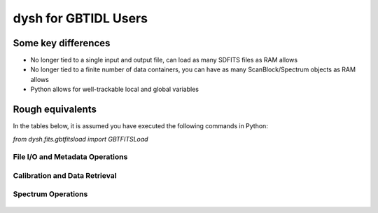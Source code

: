 

*********************
dysh for GBTIDL Users
*********************


Some key differences
====================

* No longer tied to a single input and output file, can load as many SDFITS files as RAM allows

* No longer tied to a finite number of data containers, you can have as many ScanBlock/Spectrum objects as RAM allows

* Python allows for well-trackable local and global variables





Rough equivalents
=================

In the tables below, it is assumed you have executed the following commands in Python:

`from dysh.fits.gbtfitsload import GBTFITSLoad`




File I/O and Metadata Operations
--------------------------------


 .. csv-table::
    :file: files/FileIO.csv
    :header-rows: 1
    :class: longtable
    :widths: 10 15 10



Calibration and Data Retrieval
------------------------------


 .. csv-table::
    :file: files/Calibration.csv
    :header-rows: 1
    :class: longtable
    :widths: 10 15 10


Spectrum Operations
-------------------


 .. csv-table::
    :file: files/Spectrum_ops.csv
    :header-rows: 1
    :class: longtable
    :widths: 10 15 10












